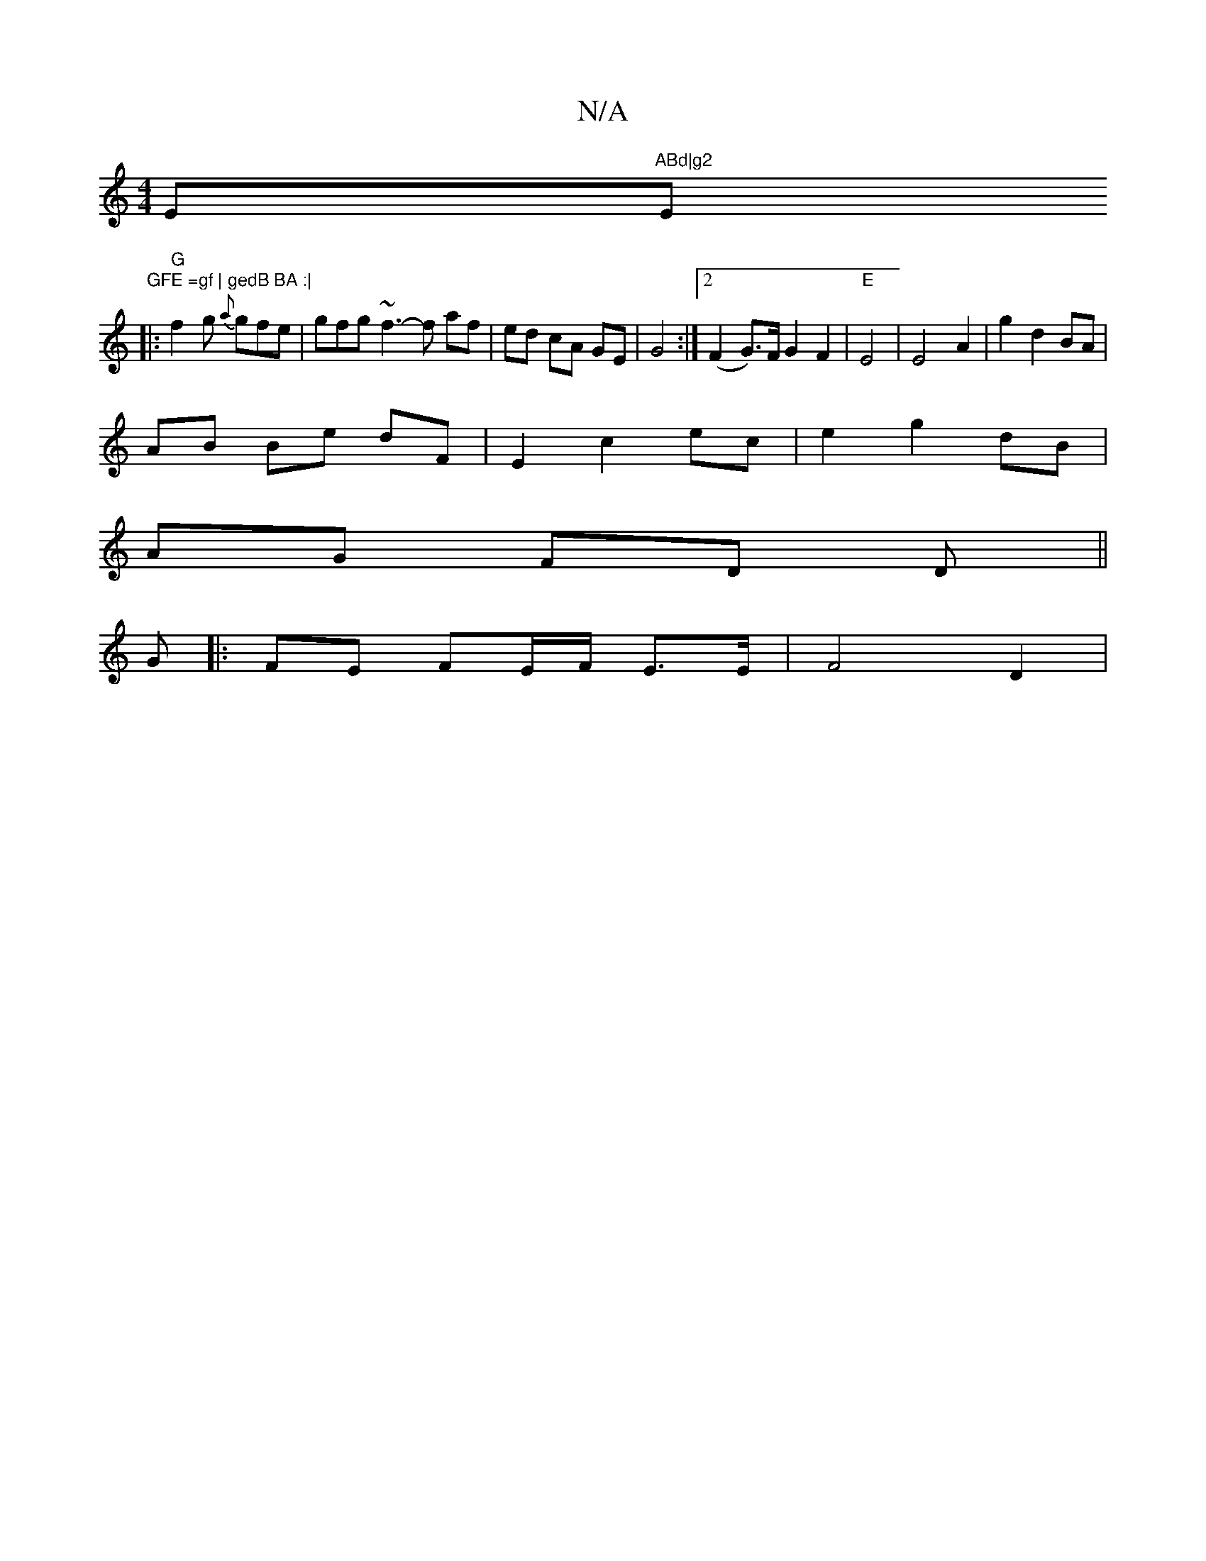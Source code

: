 X:1
T:N/A
M:4/4
R:N/A
K:Cmajor
Em"ABd|g2 "Em"GFE =gf | gedB BA :|
|:"G"f2g {a}gfe | gfg ~f3-f af | ed cA GE | G4 :|2 (F2 G)>F G2 F2|"E"E4 | E4 A2 | g2 d2 BA | 
AB Be dF | E2 c2 ec | e2 g2 dB |
AG FD D ||
G |: FE FE/F/ E>E | F4 D2 |